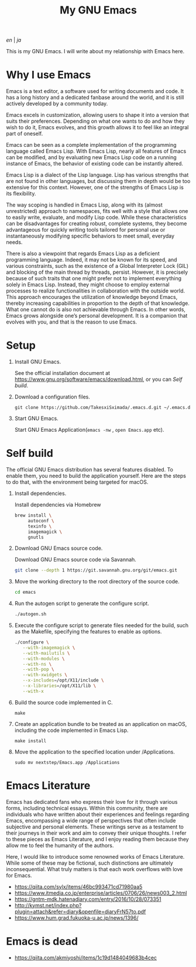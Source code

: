 #+TITLE: My GNU Emacs

[[README.org][en]] | [[README_ja.org][ja]]

This is my GNU Emacs. I will write about my relationship with Emacs here.

[[https://res.cloudinary.com/symdon/image/upload/v1645157040/demo_spyojf.gif]]


* Why I use Emacs

Emacs is a text editor, a software used for writing documents and code. It has a long history and a dedicated fanbase around the world, and it is still actively developed by a community today.

Emacs excels in customization, allowing users to shape it into a version that suits their preferences. Depending on what one wants to do and how they wish to do it, Emacs evolves, and this growth allows it to feel like an integral part of oneself.

Emacs can be seen as a complete implementation of the programming language called Emacs Lisp. With Emacs Lisp, nearly all features of Emacs can be modified, and by evaluating new Emacs Lisp code on a running instance of Emacs, the behavior of existing code can be instantly altered.

Emacs Lisp is a dialect of the Lisp language. Lisp has various strengths that are not found in other languages, but discussing them in depth would be too extensive for this context. However, one of the strengths of Emacs Lisp is its flexibility.

The way scoping is handled in Emacs Lisp, along with its (almost unrestricted) approach to namespaces, fits well with a style that allows one to easily write, evaluate, and modify Lisp code. While these characteristics can be disadvantages for creating robust, complete systems, they become advantageous for quickly writing tools tailored for personal use or instantaneously modifying specific behaviors to meet small, everyday needs.

There is also a viewpoint that regards Emacs Lisp as a deficient programming language. Indeed, it may not be known for its speed, and various constraints, such as the existence of a Global Interpreter Lock (GIL) and blocking of the main thread by threads, persist. However, it is precisely because of such traits that one might prefer not to implement everything solely in Emacs Lisp. Instead, they might choose to employ external processes to realize functionalities in collaboration with the outside world. This approach encourages the utilization of knowledge beyond Emacs, thereby increasing capabilities in proportion to the depth of that knowledge. What one cannot do is also not achievable through Emacs. In other words, Emacs grows alongside one’s personal development. It is a companion that evolves with you, and that is the reason to use Emacs.

* Setup

1. Install GNU Emacs.

   See the official installation document at https://www.gnu.org/software/emacs/download.html, or you can [[Self build]].

2. Download a configuration files.

   #+begin_src
   git clone https://github.com/TakesxiSximada/.emacs.d.git ~/.emacs.d
   #+end_src

3. Start GNU Emacs.

   Start GNU Emacs Application(=emacs -nw= , =open Emacs.app= etc).

* Self build

The official GNU Emacs distribution has several features disabled. To enable them, you need to build the application yourself. Here are the steps to do that, with the environment being targeted for macOS.

1. Install dependencies.

   #+caption: Install dependencies via Homebrew
   #+begin_src bash
   brew install \
        autoconf \
        texinfo \
        imagemagick \
        gnutls
   #+end_src

2. Download GNU Emacs source code.

   #+caption: Download GNU Emacs source code via Savannah.
   #+begin_src bash
   git clone --depth 1 https://git.savannah.gnu.org/git/emacs.git
   #+end_src

3. Move the working directory to the root directory of the source code.

   #+begin_src bash
   cd emacs
   #+end_src

4. Run the autogen script to generate the configure script.

   #+begin_src bash
   ./autogen.sh
   #+end_src

5. Execute the configure script to generate files needed for the build, such as the Makefile, specifying the features to enable as options.

   #+begin_src bash
   ./configure \
      --with-imagemagick \
      --with-mailutils \
      --with-modules \
      --with-ns \
      --with-pop \
      --with-xwidgets \
      --x-includes=/opt/X11/include \
      --x-libraries=/opt/X11/lib \
      --with-x
   #+end_src

4. Build the source code implemented in C.

   #+begin_src
   make
   #+end_src

5. Create an application bundle to be treated as an application on macOS, including the code implemented in Emacs Lisp.

   #+begin_src
   make install
   #+end_src

6. Move the application to the specified location under /Applications.

   #+begin_src
   sudo mv nextstep/Emacs.app /Applications
   #+end_src

* Emacs Literature

Emacs has dedicated fans who express their love for it through various forms, including technical essays. Within this community, there are individuals who have written about their experiences and feelings regarding Emacs, encompassing a wide range of perspectives that often include subjective and personal elements. These writings serve as a testament to their journeys in their work and aim to convey their unique thoughts. I refer to these pieces as Emacs Literature, and I enjoy reading them because they allow me to feel the humanity of the authors.

Here, I would like to introduce some renowned works of Emacs Literature. While some of these may be fictional, such distinctions are ultimately inconsequential. What truly matters is that each work overflows with love for Emacs.

- https://qiita.com/sylx/items/46bc993471cd71980aa5
- https://www.itmedia.co.jp/enterprise/articles/0706/26/news003_2.html
- https://gntm-mdk.hatenadiary.com/entry/2016/10/28/073351
- http://kymst.net/index.php?plugin=attach&refer=diary&openfile=diaryFrN57to.pdf
- https://www.hum.grad.fukuoka-u.ac.jp/news/1396/


* Emacs is dead



- https://qiita.com/akmiyoshi/items/1c19d1484049683b4cec
